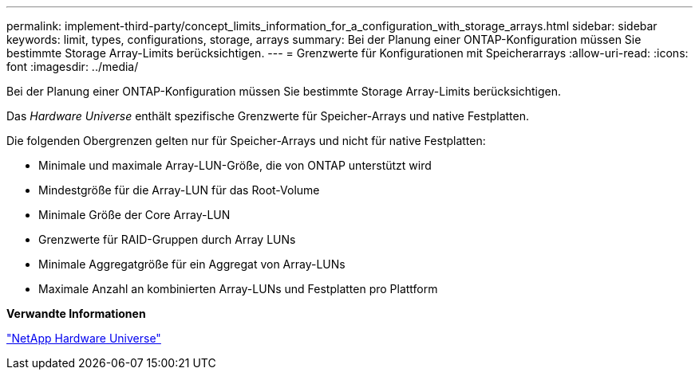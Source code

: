 ---
permalink: implement-third-party/concept_limits_information_for_a_configuration_with_storage_arrays.html 
sidebar: sidebar 
keywords: limit, types, configurations, storage, arrays 
summary: Bei der Planung einer ONTAP-Konfiguration müssen Sie bestimmte Storage Array-Limits berücksichtigen. 
---
= Grenzwerte für Konfigurationen mit Speicherarrays
:allow-uri-read: 
:icons: font
:imagesdir: ../media/


[role="lead"]
Bei der Planung einer ONTAP-Konfiguration müssen Sie bestimmte Storage Array-Limits berücksichtigen.

Das _Hardware Universe_ enthält spezifische Grenzwerte für Speicher-Arrays und native Festplatten.

Die folgenden Obergrenzen gelten nur für Speicher-Arrays und nicht für native Festplatten:

* Minimale und maximale Array-LUN-Größe, die von ONTAP unterstützt wird
* Mindestgröße für die Array-LUN für das Root-Volume
* Minimale Größe der Core Array-LUN
* Grenzwerte für RAID-Gruppen durch Array LUNs
* Minimale Aggregatgröße für ein Aggregat von Array-LUNs
* Maximale Anzahl an kombinierten Array-LUNs und Festplatten pro Plattform


*Verwandte Informationen*

https://hwu.netapp.com["NetApp Hardware Universe"]
